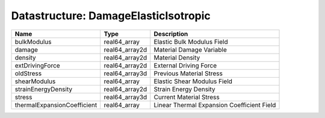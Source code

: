 Datastructure: DamageElasticIsotropic
=====================================

=========================== ============== ========================================== 
Name                        Type           Description                                
=========================== ============== ========================================== 
bulkModulus                 real64_array   Elastic Bulk Modulus Field                 
damage                      real64_array2d Material Damage Variable                   
density                     real64_array2d Material Density                           
extDrivingForce             real64_array2d External Driving Force                     
oldStress                   real64_array3d Previous Material Stress                   
shearModulus                real64_array   Elastic Shear Modulus Field                
strainEnergyDensity         real64_array2d Strain Energy Density                      
stress                      real64_array3d Current Material Stress                    
thermalExpansionCoefficient real64_array   Linear Thermal Expansion Coefficient Field 
=========================== ============== ========================================== 


